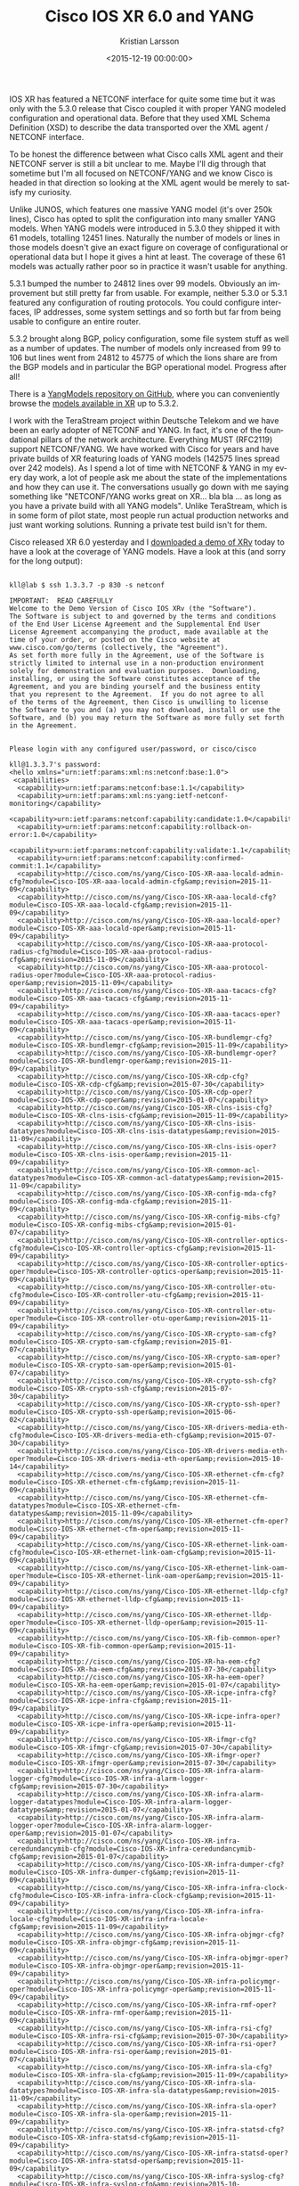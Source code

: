 #+TITLE: Cisco IOS XR 6.0 and YANG
#+AUTHOR: Kristian Larsson
#+EMAIL: kristian@spritelink.net
#+DATE: <2015-12-19 00:00:00>
#+LANGUAGE: en
#+FILETAGS: XR, YANG
#+OPTIONS: toc:nil num:3 H:4 ^:nil pri:t
#+OPTIONS: html-style:nil
#+HTML_HEAD: <link rel="stylesheet" type="text/css" href="css/org.css"/>

IOS XR has featured a NETCONF interface for quite some time but it was only
with the 5.3.0 release that Cisco coupled it with proper YANG modeled
configuration and operational data. Before that they used XML Schema Definition
(XSD) to describe the data transported over the XML agent / NETCONF interface.

To be honest the difference between what Cisco calls XML agent and their NETCONF
server is still a bit unclear to me. Maybe I'll dig through that sometime but
I'm all focused on NETCONF/YANG and we know Cisco is headed in that direction
so looking at the XML agent would be merely to satisfy my curiosity.

Unlike JUNOS, which features one massive YANG model (it's over 250k lines),
Cisco has opted to split the configuration into many smaller YANG models. When
YANG models were introduced in 5.3.0 they shipped it with 61 models, totalling
12451 lines. Naturally the number of models or lines in those models doesn't
give an exact figure on coverage of configurational or operational data but I
hope it gives a hint at least. The coverage of these 61 models was actually
rather poor so in practice it wasn't usable for anything.

5.3.1 bumped the number to 24812 lines over 99 models. Obviously an improvement
but still pretty far from usable. For example, neither 5.3.0 or 5.3.1 featured
any configuration of routing protocols. You could configure interfaces, IP
addresses, some system settings and so forth but far from being usable to
configure an entire router.

5.3.2 brought along BGP, policy configuration, some file system stuff as well
as a number of updates. The number of models only increased from 99 to 106 but
lines went from 24812 to 45775 of which the lions share are from the BGP models
and in particular the BGP operational model. Progress after all!

There is a [[https://github.com/YangModels/yang][YangModels repository on GitHub]], where you can conveniently browse
the [[https://github.com/YangModels/yang/tree/master/vendor/cisco/xr][models available in XR]] up to
5.3.2.

I work with the TeraStream project within Deutsche Telekom and we have been an
early adopter of NETCONF and YANG. In fact, it's one of the foundational
pillars of the network architecture. Everything MUST (RFC2119) support
NETCONF/YANG. We have worked with Cisco for years and have private builds of XR
featuring loads of YANG models (142575 lines spread over 242 models). As I
spend a lot of time with NETCONF & YANG in my every day work, a lot of people
ask me about the state of the implementations and how they can use it. The
conversations usually go down with me saying something like "NETCONF/YANG works
great on XR... bla bla ... as long as you have a private build with all YANG
models". Unlike TeraStream, which is in some form of pilot state, most people
run actual production networks and just want working solutions. Running a
private test build isn't for them.

Cisco released XR 6.0 yesterday and I [[https://upload.cisco.com/cgi-bin/swc/fileexg/main.cgi?CONTYPES=Cisco-IOS-XRv][downloaded a demo of XRv]]
today to have a look at the coverage of YANG models. Have a look at this (and
sorry for the long output):

#+BEGIN_SRC shell

kll@lab $ ssh 1.3.3.7 -p 830 -s netconf

IMPORTANT:  READ CAREFULLY
Welcome to the Demo Version of Cisco IOS XRv (the "Software").
The Software is subject to and governed by the terms and conditions
of the End User License Agreement and the Supplemental End User
License Agreement accompanying the product, made available at the
time of your order, or posted on the Cisco website at
www.cisco.com/go/terms (collectively, the "Agreement").
As set forth more fully in the Agreement, use of the Software is
strictly limited to internal use in a non-production environment
solely for demonstration and evaluation purposes.  Downloading,
installing, or using the Software constitutes acceptance of the
Agreement, and you are binding yourself and the business entity
that you represent to the Agreement.  If you do not agree to all
of the terms of the Agreement, then Cisco is unwilling to license
the Software to you and (a) you may not download, install or use the
Software, and (b) you may return the Software as more fully set forth
in the Agreement.


Please login with any configured user/password, or cisco/cisco

kll@1.3.3.7's password:
<hello xmlns="urn:ietf:params:xml:ns:netconf:base:1.0">
 <capabilities>
  <capability>urn:ietf:params:netconf:base:1.1</capability>
  <capability>urn:ietf:params:xml:ns:yang:ietf-netconf-monitoring</capability>
  <capability>urn:ietf:params:netconf:capability:candidate:1.0</capability>
  <capability>urn:ietf:params:netconf:capability:rollback-on-error:1.0</capability>
  <capability>urn:ietf:params:netconf:capability:validate:1.1</capability>
  <capability>urn:ietf:params:netconf:capability:confirmed-commit:1.1</capability>
  <capability>http://cisco.com/ns/yang/Cisco-IOS-XR-aaa-locald-admin-cfg?module=Cisco-IOS-XR-aaa-locald-admin-cfg&amp;revision=2015-11-09</capability>
  <capability>http://cisco.com/ns/yang/Cisco-IOS-XR-aaa-locald-cfg?module=Cisco-IOS-XR-aaa-locald-cfg&amp;revision=2015-11-09</capability>
  <capability>http://cisco.com/ns/yang/Cisco-IOS-XR-aaa-locald-oper?module=Cisco-IOS-XR-aaa-locald-oper&amp;revision=2015-11-09</capability>
  <capability>http://cisco.com/ns/yang/Cisco-IOS-XR-aaa-protocol-radius-cfg?module=Cisco-IOS-XR-aaa-protocol-radius-cfg&amp;revision=2015-11-09</capability>
  <capability>http://cisco.com/ns/yang/Cisco-IOS-XR-aaa-protocol-radius-oper?module=Cisco-IOS-XR-aaa-protocol-radius-oper&amp;revision=2015-11-09</capability>
  <capability>http://cisco.com/ns/yang/Cisco-IOS-XR-aaa-tacacs-cfg?module=Cisco-IOS-XR-aaa-tacacs-cfg&amp;revision=2015-11-09</capability>
  <capability>http://cisco.com/ns/yang/Cisco-IOS-XR-aaa-tacacs-oper?module=Cisco-IOS-XR-aaa-tacacs-oper&amp;revision=2015-11-09</capability>
  <capability>http://cisco.com/ns/yang/Cisco-IOS-XR-bundlemgr-cfg?module=Cisco-IOS-XR-bundlemgr-cfg&amp;revision=2015-11-09</capability>
  <capability>http://cisco.com/ns/yang/Cisco-IOS-XR-bundlemgr-oper?module=Cisco-IOS-XR-bundlemgr-oper&amp;revision=2015-11-09</capability>
  <capability>http://cisco.com/ns/yang/Cisco-IOS-XR-cdp-cfg?module=Cisco-IOS-XR-cdp-cfg&amp;revision=2015-07-30</capability>
  <capability>http://cisco.com/ns/yang/Cisco-IOS-XR-cdp-oper?module=Cisco-IOS-XR-cdp-oper&amp;revision=2015-01-07</capability>
  <capability>http://cisco.com/ns/yang/Cisco-IOS-XR-clns-isis-cfg?module=Cisco-IOS-XR-clns-isis-cfg&amp;revision=2015-11-09</capability>
  <capability>http://cisco.com/ns/yang/Cisco-IOS-XR-clns-isis-datatypes?module=Cisco-IOS-XR-clns-isis-datatypes&amp;revision=2015-11-09</capability>
  <capability>http://cisco.com/ns/yang/Cisco-IOS-XR-clns-isis-oper?module=Cisco-IOS-XR-clns-isis-oper&amp;revision=2015-11-09</capability>
  <capability>http://cisco.com/ns/yang/Cisco-IOS-XR-common-acl-datatypes?module=Cisco-IOS-XR-common-acl-datatypes&amp;revision=2015-11-09</capability>
  <capability>http://cisco.com/ns/yang/Cisco-IOS-XR-config-mda-cfg?module=Cisco-IOS-XR-config-mda-cfg&amp;revision=2015-11-09</capability>
  <capability>http://cisco.com/ns/yang/Cisco-IOS-XR-config-mibs-cfg?module=Cisco-IOS-XR-config-mibs-cfg&amp;revision=2015-01-07</capability>
  <capability>http://cisco.com/ns/yang/Cisco-IOS-XR-controller-optics-cfg?module=Cisco-IOS-XR-controller-optics-cfg&amp;revision=2015-11-09</capability>
  <capability>http://cisco.com/ns/yang/Cisco-IOS-XR-controller-optics-oper?module=Cisco-IOS-XR-controller-optics-oper&amp;revision=2015-11-09</capability>
  <capability>http://cisco.com/ns/yang/Cisco-IOS-XR-controller-otu-cfg?module=Cisco-IOS-XR-controller-otu-cfg&amp;revision=2015-11-09</capability>
  <capability>http://cisco.com/ns/yang/Cisco-IOS-XR-controller-otu-oper?module=Cisco-IOS-XR-controller-otu-oper&amp;revision=2015-11-09</capability>
  <capability>http://cisco.com/ns/yang/Cisco-IOS-XR-crypto-sam-cfg?module=Cisco-IOS-XR-crypto-sam-cfg&amp;revision=2015-01-07</capability>
  <capability>http://cisco.com/ns/yang/Cisco-IOS-XR-crypto-sam-oper?module=Cisco-IOS-XR-crypto-sam-oper&amp;revision=2015-01-07</capability>
  <capability>http://cisco.com/ns/yang/Cisco-IOS-XR-crypto-ssh-cfg?module=Cisco-IOS-XR-crypto-ssh-cfg&amp;revision=2015-07-30</capability>
  <capability>http://cisco.com/ns/yang/Cisco-IOS-XR-crypto-ssh-oper?module=Cisco-IOS-XR-crypto-ssh-oper&amp;revision=2015-06-02</capability>
  <capability>http://cisco.com/ns/yang/Cisco-IOS-XR-drivers-media-eth-cfg?module=Cisco-IOS-XR-drivers-media-eth-cfg&amp;revision=2015-07-30</capability>
  <capability>http://cisco.com/ns/yang/Cisco-IOS-XR-drivers-media-eth-oper?module=Cisco-IOS-XR-drivers-media-eth-oper&amp;revision=2015-10-14</capability>
  <capability>http://cisco.com/ns/yang/Cisco-IOS-XR-ethernet-cfm-cfg?module=Cisco-IOS-XR-ethernet-cfm-cfg&amp;revision=2015-11-09</capability>
  <capability>http://cisco.com/ns/yang/Cisco-IOS-XR-ethernet-cfm-datatypes?module=Cisco-IOS-XR-ethernet-cfm-datatypes&amp;revision=2015-11-09</capability>
  <capability>http://cisco.com/ns/yang/Cisco-IOS-XR-ethernet-cfm-oper?module=Cisco-IOS-XR-ethernet-cfm-oper&amp;revision=2015-11-09</capability>
  <capability>http://cisco.com/ns/yang/Cisco-IOS-XR-ethernet-link-oam-cfg?module=Cisco-IOS-XR-ethernet-link-oam-cfg&amp;revision=2015-11-09</capability>
  <capability>http://cisco.com/ns/yang/Cisco-IOS-XR-ethernet-link-oam-oper?module=Cisco-IOS-XR-ethernet-link-oam-oper&amp;revision=2015-11-09</capability>
  <capability>http://cisco.com/ns/yang/Cisco-IOS-XR-ethernet-lldp-cfg?module=Cisco-IOS-XR-ethernet-lldp-cfg&amp;revision=2015-11-09</capability>
  <capability>http://cisco.com/ns/yang/Cisco-IOS-XR-ethernet-lldp-oper?module=Cisco-IOS-XR-ethernet-lldp-oper&amp;revision=2015-11-09</capability>
  <capability>http://cisco.com/ns/yang/Cisco-IOS-XR-fib-common-oper?module=Cisco-IOS-XR-fib-common-oper&amp;revision=2015-11-09</capability>
  <capability>http://cisco.com/ns/yang/Cisco-IOS-XR-ha-eem-cfg?module=Cisco-IOS-XR-ha-eem-cfg&amp;revision=2015-07-30</capability>
  <capability>http://cisco.com/ns/yang/Cisco-IOS-XR-ha-eem-oper?module=Cisco-IOS-XR-ha-eem-oper&amp;revision=2015-01-07</capability>
  <capability>http://cisco.com/ns/yang/Cisco-IOS-XR-icpe-infra-cfg?module=Cisco-IOS-XR-icpe-infra-cfg&amp;revision=2015-11-09</capability>
  <capability>http://cisco.com/ns/yang/Cisco-IOS-XR-icpe-infra-oper?module=Cisco-IOS-XR-icpe-infra-oper&amp;revision=2015-11-09</capability>
  <capability>http://cisco.com/ns/yang/Cisco-IOS-XR-ifmgr-cfg?module=Cisco-IOS-XR-ifmgr-cfg&amp;revision=2015-07-30</capability>
  <capability>http://cisco.com/ns/yang/Cisco-IOS-XR-ifmgr-oper?module=Cisco-IOS-XR-ifmgr-oper&amp;revision=2015-07-30</capability>
  <capability>http://cisco.com/ns/yang/Cisco-IOS-XR-infra-alarm-logger-cfg?module=Cisco-IOS-XR-infra-alarm-logger-cfg&amp;revision=2015-07-30</capability>
  <capability>http://cisco.com/ns/yang/Cisco-IOS-XR-infra-alarm-logger-datatypes?module=Cisco-IOS-XR-infra-alarm-logger-datatypes&amp;revision=2015-01-07</capability>
  <capability>http://cisco.com/ns/yang/Cisco-IOS-XR-infra-alarm-logger-oper?module=Cisco-IOS-XR-infra-alarm-logger-oper&amp;revision=2015-01-07</capability>
  <capability>http://cisco.com/ns/yang/Cisco-IOS-XR-infra-ceredundancymib-cfg?module=Cisco-IOS-XR-infra-ceredundancymib-cfg&amp;revision=2015-01-07</capability>
  <capability>http://cisco.com/ns/yang/Cisco-IOS-XR-infra-dumper-cfg?module=Cisco-IOS-XR-infra-dumper-cfg&amp;revision=2015-11-09</capability>
  <capability>http://cisco.com/ns/yang/Cisco-IOS-XR-infra-infra-clock-cfg?module=Cisco-IOS-XR-infra-infra-clock-cfg&amp;revision=2015-11-09</capability>
  <capability>http://cisco.com/ns/yang/Cisco-IOS-XR-infra-infra-locale-cfg?module=Cisco-IOS-XR-infra-infra-locale-cfg&amp;revision=2015-11-09</capability>
  <capability>http://cisco.com/ns/yang/Cisco-IOS-XR-infra-objmgr-cfg?module=Cisco-IOS-XR-infra-objmgr-cfg&amp;revision=2015-11-09</capability>
  <capability>http://cisco.com/ns/yang/Cisco-IOS-XR-infra-objmgr-oper?module=Cisco-IOS-XR-infra-objmgr-oper&amp;revision=2015-11-09</capability>
  <capability>http://cisco.com/ns/yang/Cisco-IOS-XR-infra-policymgr-oper?module=Cisco-IOS-XR-infra-policymgr-oper&amp;revision=2015-11-09</capability>
  <capability>http://cisco.com/ns/yang/Cisco-IOS-XR-infra-rmf-oper?module=Cisco-IOS-XR-infra-rmf-oper&amp;revision=2015-11-09</capability>
  <capability>http://cisco.com/ns/yang/Cisco-IOS-XR-infra-rsi-cfg?module=Cisco-IOS-XR-infra-rsi-cfg&amp;revision=2015-07-30</capability>
  <capability>http://cisco.com/ns/yang/Cisco-IOS-XR-infra-rsi-oper?module=Cisco-IOS-XR-infra-rsi-oper&amp;revision=2015-01-07</capability>
  <capability>http://cisco.com/ns/yang/Cisco-IOS-XR-infra-sla-cfg?module=Cisco-IOS-XR-infra-sla-cfg&amp;revision=2015-11-09</capability>
  <capability>http://cisco.com/ns/yang/Cisco-IOS-XR-infra-sla-datatypes?module=Cisco-IOS-XR-infra-sla-datatypes&amp;revision=2015-11-09</capability>
  <capability>http://cisco.com/ns/yang/Cisco-IOS-XR-infra-sla-oper?module=Cisco-IOS-XR-infra-sla-oper&amp;revision=2015-11-09</capability>
  <capability>http://cisco.com/ns/yang/Cisco-IOS-XR-infra-statsd-cfg?module=Cisco-IOS-XR-infra-statsd-cfg&amp;revision=2015-11-09</capability>
  <capability>http://cisco.com/ns/yang/Cisco-IOS-XR-infra-statsd-oper?module=Cisco-IOS-XR-infra-statsd-oper&amp;revision=2015-11-09</capability>
  <capability>http://cisco.com/ns/yang/Cisco-IOS-XR-infra-syslog-cfg?module=Cisco-IOS-XR-infra-syslog-cfg&amp;revision=2015-10-08</capability>
  <capability>http://cisco.com/ns/yang/Cisco-IOS-XR-infra-syslog-oper?module=Cisco-IOS-XR-infra-syslog-oper&amp;revision=2015-12-01</capability>
  <capability>http://cisco.com/ns/yang/Cisco-IOS-XR-infra-systemmib-cfg?module=Cisco-IOS-XR-infra-systemmib-cfg&amp;revision=2015-11-09</capability>
  <capability>http://cisco.com/ns/yang/Cisco-IOS-XR-ip-bfd-cfg?module=Cisco-IOS-XR-ip-bfd-cfg&amp;revision=2015-11-09</capability>
  <capability>http://cisco.com/ns/yang/Cisco-IOS-XR-ip-bfd-oper?module=Cisco-IOS-XR-ip-bfd-oper&amp;revision=2015-11-09</capability>
  <capability>http://cisco.com/ns/yang/Cisco-IOS-XR-ip-domain-cfg?module=Cisco-IOS-XR-ip-domain-cfg&amp;revision=2015-05-13</capability>
  <capability>http://cisco.com/ns/yang/Cisco-IOS-XR-ip-domain-oper?module=Cisco-IOS-XR-ip-domain-oper&amp;revision=2015-09-29</capability>
  <capability>http://cisco.com/ns/yang/Cisco-IOS-XR-ip-iarm-datatypes?module=Cisco-IOS-XR-ip-iarm-datatypes&amp;revision=2015-01-07</capability>
  <capability>http://cisco.com/ns/yang/Cisco-IOS-XR-ip-iep-cfg?module=Cisco-IOS-XR-ip-iep-cfg&amp;revision=2015-11-09</capability>
  <capability>http://cisco.com/ns/yang/Cisco-IOS-XR-ip-iep-oper?module=Cisco-IOS-XR-ip-iep-oper&amp;revision=2015-11-09</capability>
  <capability>http://cisco.com/ns/yang/Cisco-IOS-XR-ip-ntp-admin-oper?module=Cisco-IOS-XR-ip-ntp-admin-oper&amp;revision=2015-11-09</capability>
  <capability>http://cisco.com/ns/yang/Cisco-IOS-XR-ip-ntp-cfg?module=Cisco-IOS-XR-ip-ntp-cfg&amp;revision=2015-11-09</capability>
  <capability>http://cisco.com/ns/yang/Cisco-IOS-XR-ip-ntp-oper?module=Cisco-IOS-XR-ip-ntp-oper&amp;revision=2015-11-09</capability>
  <capability>http://cisco.com/ns/yang/Cisco-IOS-XR-ip-pfilter-cfg?module=Cisco-IOS-XR-ip-pfilter-cfg&amp;revision=2015-11-09</capability>
  <capability>http://cisco.com/ns/yang/Cisco-IOS-XR-ip-pfilter-oper?module=Cisco-IOS-XR-ip-pfilter-oper&amp;revision=2015-11-09</capability>
  <capability>http://cisco.com/ns/yang/Cisco-IOS-XR-ip-rib-cfg?module=Cisco-IOS-XR-ip-rib-cfg&amp;revision=2015-11-09</capability>
  <capability>http://cisco.com/ns/yang/Cisco-IOS-XR-ip-rib-ipv4-oper?module=Cisco-IOS-XR-ip-rib-ipv4-oper&amp;revision=2015-11-09</capability>
  <capability>http://cisco.com/ns/yang/Cisco-IOS-XR-ip-rib-ipv6-oper?module=Cisco-IOS-XR-ip-rib-ipv6-oper&amp;revision=2015-11-09</capability>
  <capability>http://cisco.com/ns/yang/Cisco-IOS-XR-ip-rsvp-cfg?module=Cisco-IOS-XR-ip-rsvp-cfg&amp;revision=2015-11-09</capability>
  <capability>http://cisco.com/ns/yang/Cisco-IOS-XR-ip-rsvp-oper?module=Cisco-IOS-XR-ip-rsvp-oper&amp;revision=2015-11-09</capability>
  <capability>http://cisco.com/ns/yang/Cisco-IOS-XR-ip-static-cfg?module=Cisco-IOS-XR-ip-static-cfg&amp;revision=2015-09-10</capability>
  <capability>http://cisco.com/ns/yang/Cisco-IOS-XR-ip-tcp-cfg?module=Cisco-IOS-XR-ip-tcp-cfg&amp;revision=2015-11-09</capability>
  <capability>http://cisco.com/ns/yang/Cisco-IOS-XR-ip-tcp-oper?module=Cisco-IOS-XR-ip-tcp-oper&amp;revision=2015-11-09</capability>
  <capability>http://cisco.com/ns/yang/Cisco-IOS-XR-ip-udp-cfg?module=Cisco-IOS-XR-ip-udp-cfg&amp;revision=2015-11-09</capability>
  <capability>http://cisco.com/ns/yang/Cisco-IOS-XR-ip-udp-oper?module=Cisco-IOS-XR-ip-udp-oper&amp;revision=2015-11-09</capability>
  <capability>http://cisco.com/ns/yang/Cisco-IOS-XR-ipv4-acl-cfg?module=Cisco-IOS-XR-ipv4-acl-cfg&amp;revision=2015-11-09</capability>
  <capability>http://cisco.com/ns/yang/Cisco-IOS-XR-ipv4-acl-datatypes?module=Cisco-IOS-XR-ipv4-acl-datatypes&amp;revision=2015-11-09</capability>
  <capability>http://cisco.com/ns/yang/Cisco-IOS-XR-ipv4-acl-oper?module=Cisco-IOS-XR-ipv4-acl-oper&amp;revision=2015-11-09</capability>
  <capability>http://cisco.com/ns/yang/Cisco-IOS-XR-ipv4-arp-cfg?module=Cisco-IOS-XR-ipv4-arp-cfg&amp;revision=2015-11-09</capability>
  <capability>http://cisco.com/ns/yang/Cisco-IOS-XR-ipv4-arp-oper?module=Cisco-IOS-XR-ipv4-arp-oper&amp;revision=2015-11-09</capability>
  <capability>http://cisco.com/ns/yang/Cisco-IOS-XR-ipv4-bgp-cfg?module=Cisco-IOS-XR-ipv4-bgp-cfg&amp;revision=2015-08-27</capability>
  <capability>http://cisco.com/ns/yang/Cisco-IOS-XR-ipv4-bgp-datatypes?module=Cisco-IOS-XR-ipv4-bgp-datatypes&amp;revision=2015-08-27</capability>
  <capability>http://cisco.com/ns/yang/Cisco-IOS-XR-ipv4-bgp-oper?module=Cisco-IOS-XR-ipv4-bgp-oper&amp;revision=2015-08-27</capability>
  <capability>http://cisco.com/ns/yang/Cisco-IOS-XR-ipv4-io-cfg?module=Cisco-IOS-XR-ipv4-io-cfg&amp;revision=2015-07-30</capability>
  <capability>http://cisco.com/ns/yang/Cisco-IOS-XR-ipv4-io-oper?module=Cisco-IOS-XR-ipv4-io-oper&amp;revision=2015-10-20</capability>
  <capability>http://cisco.com/ns/yang/Cisco-IOS-XR-ipv4-ma-cfg?module=Cisco-IOS-XR-ipv4-ma-cfg&amp;revision=2015-07-30</capability>
  <capability>http://cisco.com/ns/yang/Cisco-IOS-XR-ipv4-ma-oper?module=Cisco-IOS-XR-ipv4-ma-oper&amp;revision=2015-10-20</capability>
  <capability>http://cisco.com/ns/yang/Cisco-IOS-XR-ipv4-ospf-cfg?module=Cisco-IOS-XR-ipv4-ospf-cfg&amp;revision=2015-11-09</capability>
  <capability>http://cisco.com/ns/yang/Cisco-IOS-XR-ipv4-ospf-oper?module=Cisco-IOS-XR-ipv4-ospf-oper&amp;revision=2015-11-09</capability>
  <capability>http://cisco.com/ns/yang/Cisco-IOS-XR-ipv4-telnet-cfg?module=Cisco-IOS-XR-ipv4-telnet-cfg&amp;revision=2015-11-09</capability>
  <capability>http://cisco.com/ns/yang/Cisco-IOS-XR-ipv4-telnet-mgmt-cfg?module=Cisco-IOS-XR-ipv4-telnet-mgmt-cfg&amp;revision=2015-11-09</capability>
  <capability>http://cisco.com/ns/yang/Cisco-IOS-XR-ipv6-acl-cfg?module=Cisco-IOS-XR-ipv6-acl-cfg&amp;revision=2015-11-09</capability>
  <capability>http://cisco.com/ns/yang/Cisco-IOS-XR-ipv6-acl-datatypes?module=Cisco-IOS-XR-ipv6-acl-datatypes&amp;revision=2015-11-09</capability>
  <capability>http://cisco.com/ns/yang/Cisco-IOS-XR-ipv6-acl-oper?module=Cisco-IOS-XR-ipv6-acl-oper&amp;revision=2015-11-09</capability>
  <capability>http://cisco.com/ns/yang/Cisco-IOS-XR-ipv6-io-cfg?module=Cisco-IOS-XR-ipv6-io-cfg&amp;revision=2015-11-09</capability>
  <capability>http://cisco.com/ns/yang/Cisco-IOS-XR-ipv6-io-oper?module=Cisco-IOS-XR-ipv6-io-oper&amp;revision=2015-11-09</capability>
  <capability>http://cisco.com/ns/yang/Cisco-IOS-XR-ipv6-ma-cfg?module=Cisco-IOS-XR-ipv6-ma-cfg&amp;revision=2015-07-30</capability>
  <capability>http://cisco.com/ns/yang/Cisco-IOS-XR-ipv6-ma-oper?module=Cisco-IOS-XR-ipv6-ma-oper&amp;revision=2015-10-20</capability>
  <capability>http://cisco.com/ns/yang/Cisco-IOS-XR-ipv6-nd-cfg?module=Cisco-IOS-XR-ipv6-nd-cfg&amp;revision=2015-11-09</capability>
  <capability>http://cisco.com/ns/yang/Cisco-IOS-XR-ipv6-nd-oper?module=Cisco-IOS-XR-ipv6-nd-oper&amp;revision=2015-11-09</capability>
  <capability>http://cisco.com/ns/yang/Cisco-IOS-XR-ipv6-new-dhcpv6d-oper?module=Cisco-IOS-XR-ipv6-new-dhcpv6d-oper&amp;revision=2015-11-09</capability>
  <capability>http://cisco.com/ns/yang/Cisco-IOS-XR-ipv6-ospfv3-cfg?module=Cisco-IOS-XR-ipv6-ospfv3-cfg&amp;revision=2015-11-09</capability>
  <capability>http://cisco.com/ns/yang/Cisco-IOS-XR-ipv6-ospfv3-oper?module=Cisco-IOS-XR-ipv6-ospfv3-oper&amp;revision=2015-11-09</capability>
  <capability>http://cisco.com/ns/yang/Cisco-IOS-XR-l2-eth-infra-cfg?module=Cisco-IOS-XR-l2-eth-infra-cfg&amp;revision=2015-11-09</capability>
  <capability>http://cisco.com/ns/yang/Cisco-IOS-XR-l2-eth-infra-datatypes?module=Cisco-IOS-XR-l2-eth-infra-datatypes&amp;revision=2015-11-09</capability>
  <capability>http://cisco.com/ns/yang/Cisco-IOS-XR-l2-eth-infra-oper?module=Cisco-IOS-XR-l2-eth-infra-oper&amp;revision=2015-11-09</capability>
  <capability>http://cisco.com/ns/yang/Cisco-IOS-XR-l2vpn-cfg?module=Cisco-IOS-XR-l2vpn-cfg&amp;revision=2015-11-09</capability>
  <capability>http://cisco.com/ns/yang/Cisco-IOS-XR-l2vpn-oper?module=Cisco-IOS-XR-l2vpn-oper&amp;revision=2015-11-09</capability>
  <capability>http://cisco.com/ns/yang/Cisco-IOS-XR-lib-keychain-cfg?module=Cisco-IOS-XR-lib-keychain-cfg&amp;revision=2015-07-30</capability>
  <capability>http://cisco.com/ns/yang/Cisco-IOS-XR-lib-keychain-oper?module=Cisco-IOS-XR-lib-keychain-oper&amp;revision=2015-01-07</capability>
  <capability>http://cisco.com/ns/yang/Cisco-IOS-XR-lib-mpp-cfg?module=Cisco-IOS-XR-lib-mpp-cfg&amp;revision=2015-07-30</capability>
  <capability>http://cisco.com/ns/yang/Cisco-IOS-XR-lib-mpp-oper?module=Cisco-IOS-XR-lib-mpp-oper&amp;revision=2015-01-07</capability>
  <capability>http://cisco.com/ns/yang/Cisco-IOS-XR-lpts-lib-cfg?module=Cisco-IOS-XR-lpts-lib-cfg&amp;revision=2015-11-09</capability>
  <capability>http://cisco.com/ns/yang/Cisco-IOS-XR-lpts-pre-ifib-cfg?module=Cisco-IOS-XR-lpts-pre-ifib-cfg&amp;revision=2015-11-09</capability>
  <capability>http://cisco.com/ns/yang/Cisco-IOS-XR-man-netconf-cfg?module=Cisco-IOS-XR-man-netconf-cfg&amp;revision=2015-07-30</capability>
  <capability>http://cisco.com/ns/yang/Cisco-IOS-XR-man-xml-ttyagent-cfg?module=Cisco-IOS-XR-man-xml-ttyagent-cfg&amp;revision=2015-07-30</capability>
  <capability>http://cisco.com/ns/yang/Cisco-IOS-XR-man-xml-ttyagent-oper?module=Cisco-IOS-XR-man-xml-ttyagent-oper&amp;revision=2015-10-29</capability>
  <capability>http://cisco.com/ns/yang/Cisco-IOS-XR-mpls-ldp-cfg-datatypes?module=Cisco-IOS-XR-mpls-ldp-cfg-datatypes&amp;revision=2015-11-09</capability>
  <capability>http://cisco.com/ns/yang/Cisco-IOS-XR-mpls-ldp-cfg?module=Cisco-IOS-XR-mpls-ldp-cfg&amp;revision=2015-11-09</capability>
  <capability>http://cisco.com/ns/yang/Cisco-IOS-XR-mpls-ldp-oper-datatypes?module=Cisco-IOS-XR-mpls-ldp-oper-datatypes&amp;revision=2015-11-09</capability>
  <capability>http://cisco.com/ns/yang/Cisco-IOS-XR-mpls-ldp-oper?module=Cisco-IOS-XR-mpls-ldp-oper&amp;revision=2015-11-09</capability>
  <capability>http://cisco.com/ns/yang/Cisco-IOS-XR-mpls-lsd-cfg?module=Cisco-IOS-XR-mpls-lsd-cfg&amp;revision=2015-11-09</capability>
  <capability>http://cisco.com/ns/yang/Cisco-IOS-XR-mpls-lsd-oper?module=Cisco-IOS-XR-mpls-lsd-oper&amp;revision=2015-11-09</capability>
  <capability>http://cisco.com/ns/yang/Cisco-IOS-XR-mpls-oam-cfg?module=Cisco-IOS-XR-mpls-oam-cfg&amp;revision=2015-11-09</capability>
  <capability>http://cisco.com/ns/yang/Cisco-IOS-XR-mpls-static-cfg?module=Cisco-IOS-XR-mpls-static-cfg&amp;revision=2015-11-09</capability>
  <capability>http://cisco.com/ns/yang/Cisco-IOS-XR-mpls-static-oper?module=Cisco-IOS-XR-mpls-static-oper&amp;revision=2015-11-09</capability>
  <capability>http://cisco.com/ns/yang/Cisco-IOS-XR-mpls-te-cfg?module=Cisco-IOS-XR-mpls-te-cfg&amp;revision=2015-11-09</capability>
  <capability>http://cisco.com/ns/yang/Cisco-IOS-XR-mpls-te-datatypes?module=Cisco-IOS-XR-mpls-te-datatypes&amp;revision=2015-11-09</capability>
  <capability>http://cisco.com/ns/yang/Cisco-IOS-XR-mpls-te-oper?module=Cisco-IOS-XR-mpls-te-oper&amp;revision=2015-11-09</capability>
  <capability>http://cisco.com/ns/yang/Cisco-IOS-XR-nto-misc-shprocmem-oper?module=Cisco-IOS-XR-nto-misc-shprocmem-oper&amp;revision=2015-11-09</capability>
  <capability>http://cisco.com/ns/yang/Cisco-IOS-XR-parser-cfg?module=Cisco-IOS-XR-parser-cfg&amp;revision=2015-06-02</capability>
  <capability>http://cisco.com/ns/yang/Cisco-IOS-XR-pfi-im-cmd-oper?module=Cisco-IOS-XR-pfi-im-cmd-oper&amp;revision=2015-11-09</capability>
  <capability>http://cisco.com/ns/yang/Cisco-IOS-XR-plat-chas-invmgr-oper?module=Cisco-IOS-XR-plat-chas-invmgr-oper&amp;revision=2015-01-07</capability>
  <capability>http://cisco.com/ns/yang/Cisco-IOS-XR-pmengine-cfg?module=Cisco-IOS-XR-pmengine-cfg&amp;revision=2015-11-09</capability>
  <capability>http://cisco.com/ns/yang/Cisco-IOS-XR-pmengine-oper?module=Cisco-IOS-XR-pmengine-oper&amp;revision=2015-11-09</capability>
  <capability>http://cisco.com/ns/yang/Cisco-IOS-XR-policy-repository-cfg?module=Cisco-IOS-XR-policy-repository-cfg&amp;revision=2015-08-27</capability>
  <capability>http://cisco.com/ns/yang/Cisco-IOS-XR-policy-repository-oper?module=Cisco-IOS-XR-policy-repository-oper&amp;revision=2015-11-09</capability>
  <capability>http://cisco.com/ns/yang/Cisco-IOS-XR-qos-ma-oper?module=Cisco-IOS-XR-qos-ma-oper&amp;revision=2015-01-07</capability>
  <capability>http://cisco.com/ns/yang/Cisco-IOS-XR-rgmgr-cfg?module=Cisco-IOS-XR-rgmgr-cfg&amp;revision=2015-07-30</capability>
  <capability>http://cisco.com/ns/yang/Cisco-IOS-XR-rgmgr-oper?module=Cisco-IOS-XR-rgmgr-oper&amp;revision=2015-01-07</capability>
  <capability>http://cisco.com/ns/yang/Cisco-IOS-XR-segment-routing-ms-cfg?module=Cisco-IOS-XR-segment-routing-ms-cfg&amp;revision=2015-11-09</capability>
  <capability>http://cisco.com/ns/yang/Cisco-IOS-XR-segment-routing-ms-oper?module=Cisco-IOS-XR-segment-routing-ms-oper&amp;revision=2015-11-09</capability>
  <capability>http://cisco.com/ns/yang/Cisco-IOS-XR-shellutil-cfg?module=Cisco-IOS-XR-shellutil-cfg&amp;revision=2015-10-12</capability>
  <capability>http://cisco.com/ns/yang/Cisco-IOS-XR-shellutil-filesystem-oper?module=Cisco-IOS-XR-shellutil-filesystem-oper&amp;revision=2015-11-09</capability>
  <capability>http://cisco.com/ns/yang/Cisco-IOS-XR-shellutil-oper?module=Cisco-IOS-XR-shellutil-oper&amp;revision=2015-01-07</capability>
  <capability>http://cisco.com/ns/yang/Cisco-IOS-XR-snmp-agent-cfg?module=Cisco-IOS-XR-snmp-agent-cfg&amp;revision=2015-10-27</capability>
  <capability>http://cisco.com/ns/yang/Cisco-IOS-XR-snmp-agent-oper?module=Cisco-IOS-XR-snmp-agent-oper&amp;revision=2015-10-08</capability>
  <capability>http://cisco.com/ns/yang/Cisco-IOS-XR-snmp-entitymib-cfg?module=Cisco-IOS-XR-snmp-entitymib-cfg&amp;revision=2015-01-07</capability>
  <capability>http://cisco.com/ns/yang/Cisco-IOS-XR-snmp-entstatemib-cfg?module=Cisco-IOS-XR-snmp-entstatemib-cfg&amp;revision=2015-07-27</capability>
  <capability>http://cisco.com/ns/yang/Cisco-IOS-XR-snmp-frucontrolmib-cfg?module=Cisco-IOS-XR-snmp-frucontrolmib-cfg&amp;revision=2015-01-07</capability>
  <capability>http://cisco.com/ns/yang/Cisco-IOS-XR-snmp-ifmib-cfg?module=Cisco-IOS-XR-snmp-ifmib-cfg&amp;revision=2015-05-14</capability>
  <capability>http://cisco.com/ns/yang/Cisco-IOS-XR-snmp-ifmib-oper?module=Cisco-IOS-XR-snmp-ifmib-oper&amp;revision=2015-01-07</capability>
  <capability>http://cisco.com/ns/yang/Cisco-IOS-XR-snmp-syslogmib-cfg?module=Cisco-IOS-XR-snmp-syslogmib-cfg&amp;revision=2015-11-09</capability>
  <capability>http://cisco.com/ns/yang/Cisco-IOS-XR-traffmon-netflow-cfg?module=Cisco-IOS-XR-traffmon-netflow-cfg&amp;revision=2015-11-09</capability>
  <capability>http://cisco.com/ns/yang/Cisco-IOS-XR-tty-management-cfg?module=Cisco-IOS-XR-tty-management-cfg&amp;revision=2015-09-25</capability>
  <capability>http://cisco.com/ns/yang/Cisco-IOS-XR-tty-management-cmd-oper?module=Cisco-IOS-XR-tty-management-cmd-oper&amp;revision=2015-11-09</capability>
  <capability>http://cisco.com/ns/yang/Cisco-IOS-XR-tty-management-datatypes?module=Cisco-IOS-XR-tty-management-datatypes&amp;revision=2015-01-07</capability>
  <capability>http://cisco.com/ns/yang/Cisco-IOS-XR-tty-management-oper?module=Cisco-IOS-XR-tty-management-oper&amp;revision=2015-01-07</capability>
  <capability>http://cisco.com/ns/yang/Cisco-IOS-XR-tty-server-cfg?module=Cisco-IOS-XR-tty-server-cfg&amp;revision=2015-07-30</capability>
  <capability>http://cisco.com/ns/yang/Cisco-IOS-XR-tty-server-oper?module=Cisco-IOS-XR-tty-server-oper&amp;revision=2015-07-30</capability>
  <capability>http://cisco.com/ns/yang/Cisco-IOS-XR-tty-vty-cfg?module=Cisco-IOS-XR-tty-vty-cfg&amp;revision=2015-01-07</capability>
  <capability>http://cisco.com/ns/yang/cisco-xr-types?module=Cisco-IOS-XR-types&amp;revision=2015-06-29</capability>
  <capability>http://cisco.com/ns/yang/Cisco-IOS-XR-wd-cfg?module=Cisco-IOS-XR-wd-cfg&amp;revision=2015-11-09</capability>
  <capability>urn:ietf:params:xml:ns:yang:ietf-inet-types?module=ietf-inet-types&amp;revision=2013-07-15</capability>
  <capability>urn:ietf:params:xml:ns:yang:ietf-yang-types?module=ietf-yang-types&amp;revision=2013-07-15</capability>
  <capability>http://openconfig.net/yang/bgp?module=bgp&amp;revision=2015-05-15&amp;deviation=cisco-xr-bgp-deviations</capability>
  <capability>http://openconfig.net/yang/bgp-multiprotocol?module=bgp-multiprotocol&amp;revision=2015-05-15</capability>
  <capability>http://openconfig.net/yang/bgp-operational?module=bgp-operational&amp;revision=2015-05-15</capability>
  <capability>http://openconfig.net/yang/bgp-policy?module=bgp-policy&amp;revision=2015-05-15&amp;deviation=cisco-xr-bgp-policy-deviations</capability>
  <capability>http://openconfig.net/yang/bgp-types?module=bgp-types&amp;revision=2015-05-15</capability>
  <capability>http://openconfig.net/yang/routing-policy?module=routing-policy&amp;revision=2015-05-15&amp;deviation=cisco-xr-routing-policy-deviations</capability>
  <capability>http://openconfig.net/yang/policy-types?module=policy-types&amp;revision=2015-05-15</capability>
  <capability>http://cisco.com/ns/yang/cisco-xr-bgp-deviations?module=cisco-xr-bgp-deviations&amp;revision=2015-09-16</capability>
  <capability>http://cisco.com/ns/yang/cisco-xr-bgp-policy-deviations?module=cisco-xr-bgp-policy-deviations&amp;revision=2015-09-16</capability>
  <capability>http://cisco.com/ns/yang/cisco-xr-routing-policy-deviations?module=cisco-xr-routing-policy-deviations&amp;revision=2015-09-16</capability>
 </capabilities>
 <session-id>2506367397</session-id>
</hello>
]]>]]>
#+END_SRC

Would you look at that! 184 models. I haven't fetched the models from the box
just yet but I recognize a few from our private build, like clns-isis for IS-IS
config. At the end of the output you can see that Cisco has included a few
OpenConfig models as well! They have previously announced this, both privately
and [[http://blogs.cisco.com/sp/software-innovations-for-cloud-scale-networking#more-182229][publically]]
but it's always nice to see it actually happen, especially as I am involved in
the OpenConfig working group, representing the interests of DT/TeraStream.

I'll be trying this out and comparing it to our private builds but I think it's
safe to say that Cisco has finally included enough YANG models to make it
possible to use NETCONF & YANG as the primary interface to configure and
operate your XR box!
